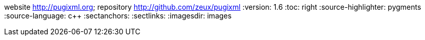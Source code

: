 website <http://pugixml.org>; repository <http://github.com/zeux/pugixml>
:version: 1.6
:toc: right
:source-highlighter: pygments
:source-language: c++
:sectanchors:
:sectlinks:
:imagesdir: images